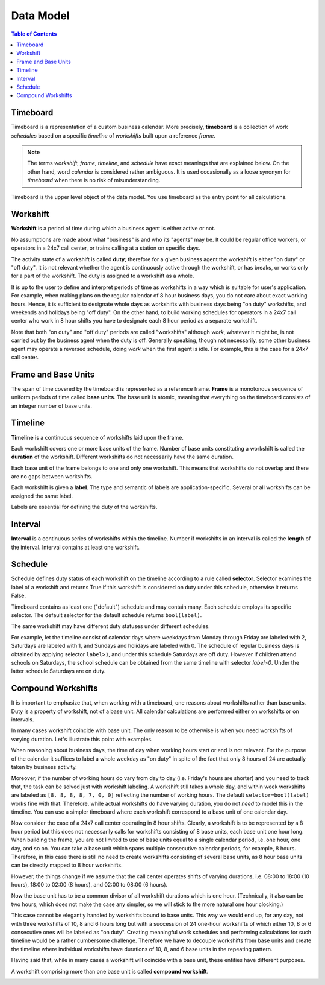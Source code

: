 **********
Data Model
**********

.. contents:: Table of Contents
   :depth: 2
   :local:
   :backlinks: none

Timeboard
=========

Timeboard is a representation of a custom business calendar. More precisely, **timeboard** is a collection of work *schedules* based on a specific *timeline* of *workshifts* built upon a reference *frame*. 

.. note::

    The terms *workshift*, *frame*, *timeline*, and *schedule* have exact meanings that are explained below. On the other hand, word *calendar* is considered rather ambiguous. It is used occasionally as a loose synonym for *timeboard* when there is no risk of misunderstanding.

Timeboard is the upper level object of the data model. You use timeboard as the entry point for all calculations. 

.. image:: simple_timeboard.png


Workshift
=========

**Workshift** is a period of time during which a business agent is either active or not. 

No assumptions are made about what "business" is and who its "agents" may be. It could be regular office workers, or operators in a 24x7 call center, or trains calling at a station on specific days. 

The activity state of a workshift is called **duty**; therefore for a given business agent the workshift is either "on duty" or "off duty". It is not relevant whether the agent is continuously active through the workshift, or has breaks, or works only for a part of the workshift. The duty is assigned to a workshift as a whole. 

It is up to the user to define and interpret periods of time as workshifts in a way which is suitable for user's application. For example, when making plans on the regular calendar of 8 hour business days, you do not care about exact working hours. Hence, it is sufficient to designate whole days as workshifts with business days being "on duty" workshifts, and weekends and holidays being "off duty". On the other hand, to build working schedules for operators in a 24x7 call center who work in 8 hour shifts you have to designate each 8 hour period as a separate workshift.

Note that both "on duty" and "off duty" periods are called "workshifts" although *work*, whatever it might be, is not carried out by the business agent when the duty is off.  Generally speaking, though not necessarily, some other business agent may operate a reversed schedule, doing *work* when the first agent is idle. For example, this is the case for a 24x7 call center.

Frame and Base Units
====================

The span of time covered by the timeboard is represented as a reference frame. **Frame** is a monotonous sequence of uniform periods of time called **base units**. The base unit is atomic, meaning that everything on the timeboard consists of an integer number of base units.


Timeline
========

**Timeline** is a continuous sequence of workshifts laid upon the frame. 

Each workshift covers one or more base units of the frame. Number of base units constituting a workshift is called the **duration** of the workshift. Different workshifts do not necessarily have the same duration.

Each base unit of the frame belongs to one and only one workshift. This means that workshifts do not overlap and there are no gaps between workshifts.

Each workshift is given a **label**. The type and semantic of labels are application-specific. Several or all workshifts can be assigned the same label.

Labels are essential for defining the duty of the workshifts.

Interval
========

**Interval** is a continuous series of workshifts within the timeline. Number if workshifts in an interval is called the **length** of the interval. Interval contains at least one workshift.

Schedule
========

Schedule defines duty status of each workshift on the timeline according to a rule called **selector**. Selector examines the label of a workshift and returns True if this workshift is considered on duty under this schedule, otherwise it returns False.

Timeboard contains as least one ("default") schedule and may contain many. Each schedule employs its specific selector. The default selector for the default schedule returns ``bool(label)``.

The same workshift may have different duty statuses under different schedules.

For example, let the timeline consist of calendar days where weekdays from Monday through Friday are labeled with 2, Saturdays are labeled with 1, and Sundays and holidays are labeled with 0. The schedule of regular business days is obtained by applying selector ``label>1``, and under this schedule Saturdays are off duty. However if children attend schools on Saturdays, the school schedule can be obtained from the same timeline with selector `label>0`. Under the latter schedule Saturdays are on duty.

.. _compound-workshifts-section:

Compound Workshifts
===================

It is important to emphasize that, when working with a timeboard, one reasons about workshifts rather than base units. Duty is a property of workshift, not of a base unit. All calendar calculations are performed either on workshifts or on intervals. 

In many cases workshift coincide with base unit. The only reason to be otherwise is when you need workshifts of varying duration. Let's illustrate this point with examples.

When reasoning about business days, the time of day when working hours start or end is not relevant. For the purpose of the calendar it suffices to label a whole weekday as "on duty" in spite of the fact that only 8 hours of 24 are actually taken by business activity.

Moreover, if the number of working hours do vary from day to day (i.e. Friday's hours are shorter) and you need to track that, the task can be solved just with workshift labeling. A workshift still takes a whole day, and within week workshifts are labeled as ``[8, 8, 8, 8, 7, 0, 0]`` reflecting the number of working hours. The default ``selector=bool(label)`` works fine with that. Therefore, while actual workshifts do have varying duration, you do not *need* to model this in the timeline. You can use a simpler timeboard where each workshift correspond to a base unit of one calendar day.

Now consider the case of a 24x7 call center operating in 8 hour shifts. Clearly, a workshift is to be represented by a 8 hour period but this does not necessarily calls for workshifts consisting of 8 base units, each base unit one hour long. When building the frame, you are not limited to use of base units equal to a single calendar period, i.e. one hour, one day, and so on. You can take a base unit which spans multiple consecutive calendar periods, for example, 8 hours. Therefore, in this case there is still no need to create workshifts consisting of several base units, as 8 hour base units can be directly mapped to 8 hour workshifts.

However, the things change if we assume that the call center operates shifts of varying durations, i.e. 08:00 to 18:00 (10 hours), 18:00 to 02:00 (8 hours), and 02:00 to 08:00 (6 hours). 

Now the base unit has to be a common divisor of all workshift durations which is one hour. (Technically, it also can be two hours, which does not make the case any simpler, so we will stick to the more natural one hour clocking.) 

This case cannot be elegantly handled by workshifts bound to base units. This way we would end up, for any day, not with three workshifts of 10, 8 and 6 hours long but with a succession of 24 one-hour workshifts of which either 10, 8 or 6 consecutive ones will be labeled as "on duty". Creating meaningful work schedules and performing calculations for such timeline would be a rather cumbersome challenge. Therefore we have to decouple workshifts from base units and create the timeline where individual workshifts have durations of 10, 8, and 6 base units in the repeating pattern.

Having said that, while in many cases a workshift will coincide with a base unit, these entities have different purposes.

A workshift comprising more than one base unit is called **compound workshift**.

.. image:: compound_timeboard.png
